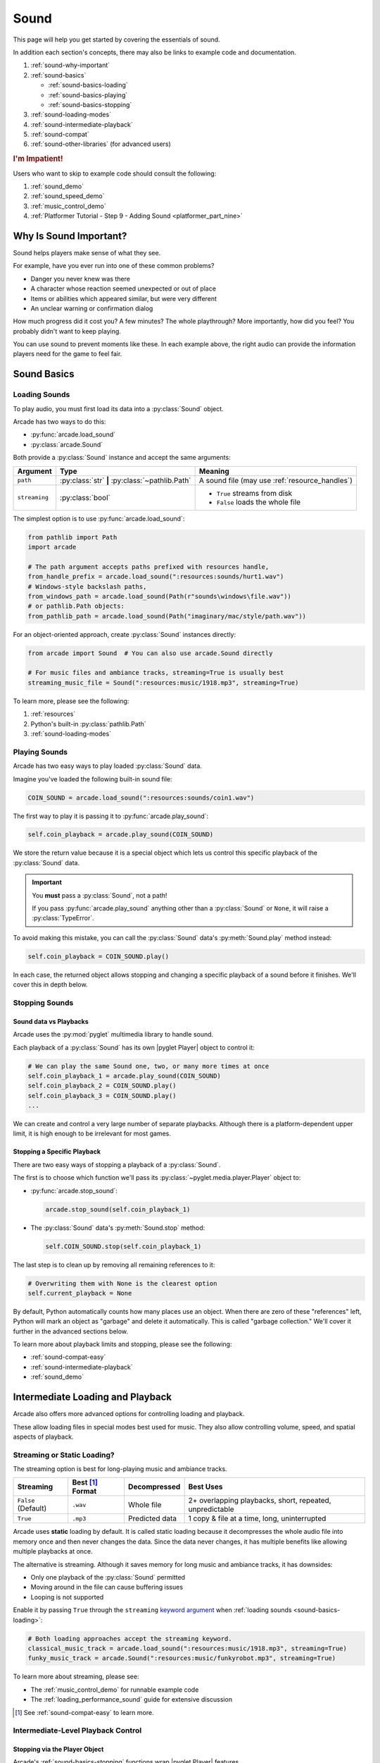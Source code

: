 .. _Wave: https://en.wikipedia.org/wiki/WAV
.. _MP3: https://en.wikipedia.org/wiki/MP3

.. _Audacity: https://www.audacityteam.org/
.. _FFmpeg: https://ffmpeg.org/

.. _PyGame CE: https://pyga.me/
.. _SDL2: https://www.libsdl.org/

.. _pyglet media guide: https://pyglet.readthedocs.io/en/latest/programming_guide/media.html
.. _pyglet's guide to supported media types: https://pyglet.readthedocs.io/en/latest/programming_guide/media.html#supported-media-types
.. _pyglet_audio_drivers: https://pyglet.readthedocs.io/en/latest/programming_guide/media.html#choosing-the-audio-driver

.. _sound:

Sound
=====

This page will help you get started by covering the essentials of sound.

In addition each section's concepts, there may also be links to example
code and documentation.

#. :ref:`sound-why-important`
#. :ref:`sound-basics`

   * :ref:`sound-basics-loading`
   * :ref:`sound-basics-playing`
   * :ref:`sound-basics-stopping`

#. :ref:`sound-loading-modes`
#. :ref:`sound-intermediate-playback`
#. :ref:`sound-compat`
#. :ref:`sound-other-libraries` (for advanced users)

.. rubric:: I'm Impatient!

Users who want to skip to example code should consult the following:

#. :ref:`sound_demo`
#. :ref:`sound_speed_demo`
#. :ref:`music_control_demo`
#. :ref:`Platformer Tutorial - Step 9 - Adding Sound <platformer_part_nine>`

.. _sound-why-important:

Why Is Sound Important?
-----------------------

Sound helps players make sense of what they see.

For example, have you ever run into one of these common problems?

* Danger you never knew was there
* A character whose reaction seemed unexpected or out of place
* Items or abilities which appeared similar, but were very different
* An unclear warning or confirmation dialog

How much progress did it cost you? A few minutes? The whole playthrough?
More importantly, how did you feel? You probably didn't want to keep
playing.

You can use sound to prevent moments like these. In each example above,
the right audio can provide the information players need for the game
to feel fair.

.. _sound-basics:

Sound Basics
------------

.. _sound-basics-loading:

Loading Sounds
^^^^^^^^^^^^^^

.. py:currentmodule:: arcade.sound

To play audio, you must first load its data into a :py:class:`Sound`
object.

Arcade has two ways to do this:

* :py:func:`arcade.load_sound`
* :py:class:`arcade.Sound`

Both provide a :py:class:`Sound` instance and accept the same arguments:

.. list-table::
   :header-rows: 1

   * - Argument
     - Type
     - Meaning
   * - ``path``
     - :py:class:`str` **|** :py:class:`~pathlib.Path`
     - A sound file (may use :ref:`resource_handles`)
   * - ``streaming``
     - :py:class:`bool`
     - * ``True`` streams from disk
       * ``False`` loads the whole file

The simplest option is to use :py:func:`arcade.load_sound`:

.. code-block:: python

    from pathlib import Path
    import arcade

    # The path argument accepts paths prefixed with resources handle,
    from_handle_prefix = arcade.load_sound(":resources:sounds/hurt1.wav")
    # Windows-style backslash paths,
    from_windows_path = arcade.load_sound(Path(r"sounds\windows\file.wav"))
    # or pathlib.Path objects:
    from_pathlib_path = arcade.load_sound(Path("imaginary/mac/style/path.wav"))

For an object-oriented approach, create :py:class:`Sound` instances
directly:

.. code-block:: python

    from arcade import Sound  # You can also use arcade.Sound directly

    # For music files and ambiance tracks, streaming=True is usually best
    streaming_music_file = Sound(":resources:music/1918.mp3", streaming=True)

To learn more, please see the following:

#. :ref:`resources`
#. Python's built-in :py:class:`pathlib.Path`
#. :ref:`sound-loading-modes`

.. _sound-basics-playing:

Playing Sounds
^^^^^^^^^^^^^^

Arcade has two easy ways to play loaded :py:class:`Sound` data.

Imagine you've loaded the following built-in sound file:

.. code-block:: python

    COIN_SOUND = arcade.load_sound(":resources:sounds/coin1.wav")

The first way to play it is passing it to :py:func:`arcade.play_sound`:

.. code-block:: python

    self.coin_playback = arcade.play_sound(COIN_SOUND)

We store the return value because it is a special object which lets us
control this specific playback of the :py:class:`Sound` data.

.. important:: You **must** pass a :py:class:`Sound`, not a path!

               If you pass :py:func:`arcade.play_sound` anything other
               than a :py:class:`Sound` or ``None``, it will raise a
               :py:class:`TypeError`.

To avoid making this mistake, you can call the :py:class:`Sound`
data's :py:meth:`Sound.play` method instead:

.. code-block:: python

    self.coin_playback = COIN_SOUND.play()


In each case, the returned object allows stopping and changing a specific playback
of a sound before it finishes. We'll cover this in depth below.

.. _sound-basics-stopping:

Stopping Sounds
^^^^^^^^^^^^^^^

.. _sound-basics-sound_vs_player:

Sound data vs Playbacks
"""""""""""""""""""""""

Arcade uses the :py:mod:`pyglet` multimedia library to handle sound.

Each playback of a :py:class:`Sound` has its own |pyglet Player| object
to control it:

.. code-block:: python

   # We can play the same Sound one, two, or many more times at once
   self.coin_playback_1 = arcade.play_sound(COIN_SOUND)
   self.coin_playback_2 = COIN_SOUND.play()
   self.coin_playback_3 = COIN_SOUND.play()
   ...


We can create and control a very large number of separate playbacks.
Although there is a platform-dependent upper limit, it is high enough
to be irrelevant for most games.

Stopping a Specific Playback
""""""""""""""""""""""""""""

There are two easy ways of stopping a playback of a :py:class:`Sound`.

The first is to choose which function we'll pass its
:py:class:`~pyglet.media.player.Player` object to:

* :py:func:`arcade.stop_sound`:

  .. code-block:: python

     arcade.stop_sound(self.coin_playback_1)


* The :py:class:`Sound` data's :py:meth:`Sound.stop`
  method:

  .. code-block:: python

     self.COIN_SOUND.stop(self.coin_playback_1)

The last step is to clean up by removing all remaining references to it:

.. code-block:: python

   # Overwriting them with None is the clearest option
   self.current_playback = None

By default, Python automatically counts how many places use an object.
When there are zero of these "references" left, Python will mark an
object as "garbage" and delete it automatically. This is called "garbage
collection." We'll cover it further in the advanced sections below.

To learn more about playback limits and stopping, please see the following:

* :ref:`sound-compat-easy`
* :ref:`sound-intermediate-playback`
* :ref:`sound_demo`


Intermediate Loading and Playback
---------------------------------

Arcade also offers more advanced options for controlling loading and playback.

These allow loading files in special modes best used for music. They also allow
controlling volume, speed, and spatial aspects of playback.

.. _sound-loading-modes:

Streaming or Static Loading?
^^^^^^^^^^^^^^^^^^^^^^^^^^^^

.. _keyword argument: https://docs.python.org/3/glossary.html#term-argument

The streaming option is best for long-playing music and ambiance tracks.

.. list-table::
   :header-rows: 1

   * - Streaming
     - Best [#meaningbestformatheader]_ Format
     - Decompressed
     - Best Uses

   * - ``False`` (Default)
     - ``.wav``
     - Whole file
     - 2+ overlapping playbacks, short, repeated, unpredictable

   * - ``True``
     - ``.mp3``
     - Predicted data
     - 1 copy & file at a time, long, uninterrupted

Arcade uses **static** loading by default. It is called static loading
because it decompresses the whole audio file into memory once and then
never changes the data. Since the data never changes, it has multiple
benefits like allowing multiple playbacks at once.

The alternative is streaming. Although it saves memory for long music and
ambiance tracks, it has downsides:

* Only one playback of the :py:class:`Sound` permitted
* Moving around in the file can cause buffering issues
* Looping is not supported

Enable it by passing ``True`` through the ``streaming`` `keyword argument`_
when :ref:`loading sounds <sound-basics-loading>`:

.. code-block:: python

    # Both loading approaches accept the streaming keyword.
    classical_music_track = arcade.load_sound(":resources:music/1918.mp3", streaming=True)
    funky_music_track = arcade.Sound(":resources:music/funkyrobot.mp3", streaming=True)


To learn more about streaming, please see:

* The :ref:`music_control_demo` for runnable example code
* The :ref:`loading_performance_sound` guide for extensive discussion

.. [#meaningbestformatheader]
   See :ref:`sound-compat-easy` to learn more.

.. _sound-intermediate-playback:

Intermediate-Level Playback Control
^^^^^^^^^^^^^^^^^^^^^^^^^^^^^^^^^^^

Stopping via the Player Object
""""""""""""""""""""""""""""""

.. _pyglet_controlling_playback: https://pyglet.readthedocs.io/en/latest/programming_guide/media.html#controlling-playback

Arcade's :ref:`sound-basics-stopping` functions wrap |pyglet Player| features.

For additional finesse or less functional call overhead, some users
may want to access its functionality directly.

.. rubric:: Pausing

There is no stop method. Instead, call
:py:meth:`Player.pause() <pyglet.media.player.Player.pause>`:

.. code-block:: python

   # Assume this is inside a class which stores a pyglet Player
   self.current_player.pause()

.. rubric:: Stopping Permanently

.. _garbage collection: https://devguide.python.org/internals/garbage-collector/

After you've paused a player, you can stop playback permanently as follows:

#. Call the player's :py:meth:`~pyglet.media.player.Player.delete` method:

   .. code-block:: python

      # Permanently deletes the operating system half of this playback.
      self.current_player.delete()

   `This specific playback is now permanently over, but you can start
   new ones.`

#. Make sure all references to the player are replaced with ``None``:

   .. code-block:: python

      # Python will delete the pyglet Player once there are 0 references to it
      self.current_player = None

.. note:: This is how :py:class:`Sound.stop <arcade.Sound.stop>` works internally.

For a more in-depth explanation of references and auto-deletion, skim
the start of Python's page on `garbage collection`_. Reading the Abstract
section of this page should be enough to get started.


.. _sound-intermediate-playback-arguments:

Advanced Playback Arguments
"""""""""""""""""""""""""""
There are more ways to alter playback than stopping. Some are more
qualitative. Many of them can be applied to both new and ongoing sound
data playbacks, but in different ways.

Both :py:func:`play_sound` and :py:meth:`Sound.play` support the
following advanced arguments:

.. list-table::
   :header-rows: 1

   * - Argument
     - Values
     - Meaning

   * - :py:attr:`~pyglet.media.player.Player.volume`
     - :py:class:`float` between ``0.0`` (silent) and
       ``1.0`` (full volume)
     - A scaling factor for the original audio file.

   * - :py:attr:`~pyglet.media.player.Player.pan`
     - A :py:class:`float` between ``-1.0`` (left)
       and ``1.0`` (right)
     - The left / right channel balance

   * - ``loop``
     - :py:class:`bool` (``True`` / ``False``)
     - Whether to restart playback automatically after finishing.
       [#streamingnoloop]_

   * - ``speed``
     - :py:class:`float` greater than ``0.0``
     - The scaling factor for playback speed (and pitch)

       * Lower than ``1.0`` slows speed and lowers pitch
       * Exactly ``1.0`` is the original speed (default)
       * Higher than ``1.0`` plays faster with higher pitch

.. [#streamingnoloop]
   Looping is unavailable for :ref:`streaming <sound-loading-modes>`
   :py:class:`Sound` objects.


.. _sound-intermediate-playback-change-aspects-ongoing:

Change Ongoing Playbacks via Player Objects
"""""""""""""""""""""""""""""""""""""""""""
:py:meth:`Player.pause() <pyglet.media.player.Player.pause>` is one of
many method and property members which change aspects of an ongoing
playback. It's impossible to cover them all here, especially given the
complexity of :ref:`positional audio <sound-other-libraries-pyglet-positional>`.

Instead, the table below summarizes a few of the most useful members in
the context of Arcade. Superscripts link info about potential issues,
such as name differences between properties and equivalent keyword
arguments to Arcade functions.

.. list-table::
   :header-rows: 1

   * - :py:class:`~pyglet.media.player.Player` Member
     - Type
     - Default
     - Purpose

   * - :py:meth:`~pyglet.media.player.Player.pause`
     - method
     - N/A
     - Pause playback resumably.

   * - :py:meth:`~pyglet.media.player.Player.play`
     - method
     - N/A
     - Resume paused playback.

   * - :py:meth:`~pyglet.media.player.Player.seek`
     - method
     - N/A
     - .. warning:: :ref:`Using this option with streaming can cause freezes!
        <sound-loading-modes-streaming-freezes>`

       Skip to the passed :py:class:`float` timestamp measured as seconds
       from the audio's start.

   * - :py:attr:`~pyglet.media.player.Player.volume`
     - :py:class:`float` property
     - ``1.0``
     - A scaling factor for playing the audio between
       ``0.0`` (silent) and ``1.0`` (full volume).

   * - :py:attr:`~pyglet.media.player.Player.loop`
     - :py:class:`bool` property
     - ``False``
     - Whether to restart playback automatically after finishing. [#streamingnoloop2]_

   * - :py:attr:`~pyglet.media.player.Player.pitch` [#inconsistencyspeed]_
     - :py:class:`float` property
     - ``1.0``
     - How fast to play the sound data; also affects pitch.

.. [#streamingnoloop2]
   Looping is unavailable when ``streaming=True``; see `pyglet's guide to
   controlling playback <pyglet_controlling_playback_>`_.

.. [#inconsistencyspeed]
   Arcade's equivalent keyword for :ref:`sound-basics-playing` is ``speed``

.. _sound-intermediate-playback-change-aspects-new:

Configure New Playbacks via Keyword Arguments
"""""""""""""""""""""""""""""""""""""""""""""
Arcade's helper functions for playing sound also accept keyword
arguments for configuring playback. As mentioned above, the names of
these keywords are similar or identical to those of properties on
:py:class:`~pyglet.media.player.Player`. See the following to learn
more:

* :py:func:`arcade.play_sound`
* :py:meth:`Sound.play`
* :ref:`sound_speed_demo`

.. _sound-compat:

Cross-Platform Compatibility
----------------------------

The sections below cover the easiest approach to compatibility.

You can try other options if you need to. Be aware that doing so
requires grappling with the many factors affecting audio compatibility:

#. The formats which can be loaded
#. The features supported by playback
#. The hardware, software, and settings limitations on the first two
#. The interactions of project requirements with all of the above

.. _sound-compat-easy:

The Most Reliable Formats & Features
^^^^^^^^^^^^^^^^^^^^^^^^^^^^^^^^^^^^

For most users, the best approach to formats is:

* Use 16-bit PCM Wave (``.wav``) files for :ref:`sound effects <sound-loading-modes-static>`
* Use MP3 files for :ref:`long background audio like music <sound-loading-modes-streaming>`

As long as a user has working audio hardware and drivers, the following
basic features should work:

#. :ref:`sound-basics-loading` sound effects from Wave files
#. :ref:`sound-basics-playing` and :ref:`sound-basics-stopping`
#. :ref:`Adjusting playback volume and speed of playback <sound-intermediate-playback>`

Advanced functionality or subsets of it may not, especially
:ref:`positional audio <sound-other-libraries-pyglet-positional>`.
To learn more, see the rest of this page and `pyglet's guide to
supported media types`_.

.. _sound-compat-easy-best-effects:

Why 16-bit PCM Wave for Effects?
""""""""""""""""""""""""""""""""
Storing sound effects as 16-bit PCM ``.wav`` ensures all users can load them:

#. pyglet :ref:`has built-in in support for this format <sound-compat-loading>`
#. :ref:`Some platforms can only play 16-bit audio <sound-compat-playback>`

The files must also be mono rather than stereo if you want to use
:ref:`positional audio <sound-other-libraries-pyglet-positional>`.

Accepting these limitations is usually worth the compatibility benefits,
especially as a beginner.

.. _sound-compat-easy-best-stream:

Why MP3 For Music and Ambiance?
"""""""""""""""""""""""""""""""
#. Nearly every system which can run Arcade has a supported MP3 decoder.
#. MP3 files are much smaller than Wave equivalents per minute of audio,
   which has multiple benefits.

See the following to learn more:

* :ref:`sound-compat-loading`
* `Pyglet's Supported Media Types <pyglet's guide to supported media types_>`_

.. _sound-compat-easy-converting:

Converting Audio Formats
""""""""""""""""""""""""
Don't worry if you have a great sound in a different format.

There are multiple free, reliable, open-source tools you can use to
convert existing audio. Two of the most famous are summarized below.

.. list-table::
   :header-rows: 1

   * - Name & Link for Tool
     - Difficulty
     - Summary

   * - `Audacity`_
     - Beginner [#linuxlame]_
     - A free GUI application for editing sound

   * - `FFmpeg`_'s command line tool
     - Advanced
     - Powerful media conversion tool included with the library

Most versions of these tools should handle the following common tasks:

* Converting audio files from one encoding format to another
* Converting from stereo to mono for use with :ref:`positional audio
  <sound-other-libraries-pyglet-positional>`.

To integrate FFmpeg with Arcade as a decoder, you must use FFmpeg
version 4.X, 5.X, or 6.X. See :ref:`sound-compat-loading` to learn more.

.. [#linuxlame]
   Linux users may need to `install the LAME MP3 encoder separately
   to export MP3 files <https://manual.audacityteam.org/man/faq_installing_the_lame_mp3_encoder.html>`_.

.. _sound-compat-loading:

Loading In-Depth
^^^^^^^^^^^^^^^^

.. _pyglet_ffmpeg_install: https://pyglet.readthedocs.io/en/latest/programming_guide/media.html#ffmpeg-installation

There are 3 ways Arcade can read audio data through pyglet:

#. The built-in pyglet ``.wav`` loading features
#. Platform-specific components or nearly-universal libraries
#. Supported cross-platform media libraries, such as PyOgg or `FFmpeg`_

To load through FFmpeg, you must install FFmpeg 4.X, 5.X, or 6.X. This
is a requirement imposed by pyglet. See `pyglet's notes on installing
FFmpeg <pyglet_ffmpeg_install_>`_ to learn more.

Everyday Usage
""""""""""""""
In practice, Wave is universally supported and MP3 nearly so. [#mp3linux]_

Limiting yourself to these formats is usually worth the increased
compatibility doing so provides. Benefits include:

#. Smaller download & install sizes due to having fewer dependencies
#. Avoiding binary dependency issues common with PyInstaller and Nuitka
#. Faster install and loading, especially when using MP3s on slow drives

These benefits become even more important during game jams.

.. [#mp3linux]
   The only time MP3 will be absent is on unusual Linux configurations.
   See `pyglet's guide to supported media types`_ to learn more.

.. _sound-compat-playback:

Backends Determine Playback Features
^^^^^^^^^^^^^^^^^^^^^^^^^^^^^^^^^^^^

.. _pyglet_openal: https://pyglet.readthedocs.io/en/latest/programming_guide/media.html#openal

As with formats, you can maximize compatibility by only using the lowest
common denominators among features. The most restrictive backends are:

* Mac's only backend, an OpenAL version limited to 16-bit audio
* PulseAudio on Linux, which lacks support for common features such as
  :ref:`positional audio <sound-other-libraries-pyglet-positional>`.

On Linux, the best way to deal with the PulseAudio backend's limitations
is to `install OpenAL <pyglet_openal_>`_. It will often already be installed
as a dependency of other packages.

Other differences between backends are less drastic. Usually, they will
be things like the specific positional features supported and the maximum
number of simultaneous sounds.

See the following to learn more:

* `Pyglet's Audio Backends <pyglet_audio_drivers_>`_
* :ref:`sound-other-libraries`

Choosing the Audio Backend
^^^^^^^^^^^^^^^^^^^^^^^^^^

.. _python_env_vars: https://www.twilio.com/blog/environment-variables-python

By default, Arcade will try pyglet audio back-ends in the following
order until it finds one which loads:

#. ``"openal"``
#. ``"xaudio2"``
#. ``"directsound"``
#. ``"pulse"``
#. ``"silent"``

You can override through the ``ARCADE_SOUND_BACKENDS`` `environment
variable <python_env_vars_>`_. The following rules apply to its value:

#. It must be a comma-separated string
#. Each name must be an audio back-ends supported by pyglet
#. Spaces do not matter and will be ignored

For example, you could need to test OpenAL on a specific system. This
example first tries OpenAL, then gives up instead using fallbacks.

.. code-block:: shell

   ARCADE_SOUND_BACKENDS="openal,silent" python mygame.py

Please see the following to learn more:

* `pyglet's audio driver documentation <pyglet_audio_drivers_>`_
* `Working with Environment Variables in Python <python_env_vars_>`_

.. _sound-other-libraries:

Other Sound Libraries
---------------------

Advanced users may have reasons to use other libraries to handle sound.

.. _sound-other-libraries-pyglet:

Using Pyglet
^^^^^^^^^^^^
The most obvious external library for audio handling is pyglet:

* It's guaranteed to work wherever Arcade's sound support does.
* It offers far better control over media than Arcade
* You may have already used parts of it directly for :ref:`sound-intermediate-playback`

Note that :py:class:`Sound`'s :py:attr:`~Sound.source` attribute holds a
:py:class:`pyglet.media.Source`. This means you can start off by cleanly
using Arcade's resource and sound loading with pyglet features as needed.

.. _sound-other-libraries-pyglet-positional:

Notes on Positional Audio
"""""""""""""""""""""""""
Positional audio is a set of features which automatically adjust sound
volumes across the channels for physical speakers based on in-game
distances.

Although pyglet exposes its support for this through its
:py:class:`~pyglet.media.player.Player`, Arcade does not currently offer
integrations. You will have to do the setup work yourself.

.. _pyglet_positional_guide: https://pyglet.readthedocs.io/en/latest/programming_guide/media.html#positional-audio

If you already have some experience with Python, the following sequence
of links should serve as a primer for trying positional audio:

#. :ref:`sound-compat-easy-best-effects`
#. :ref:`sound-compat-playback`
#. The following sections of pyglet's media guide:

   #. `Controlling playback <pyglet_controlling_playback_>`_
   #. `Positional audio <pyglet_positional_guide_>`_

#. :py:class:`pyglet.media.player.Player`'s full documentation

External Libraries
^^^^^^^^^^^^^^^^^^

Some users have reported success with using `PyGame CE`_ or `SDL2`_ to
handle sound. Both these and other libraries may work for you as well.
You will need to experiment since this isn't officially supported.
